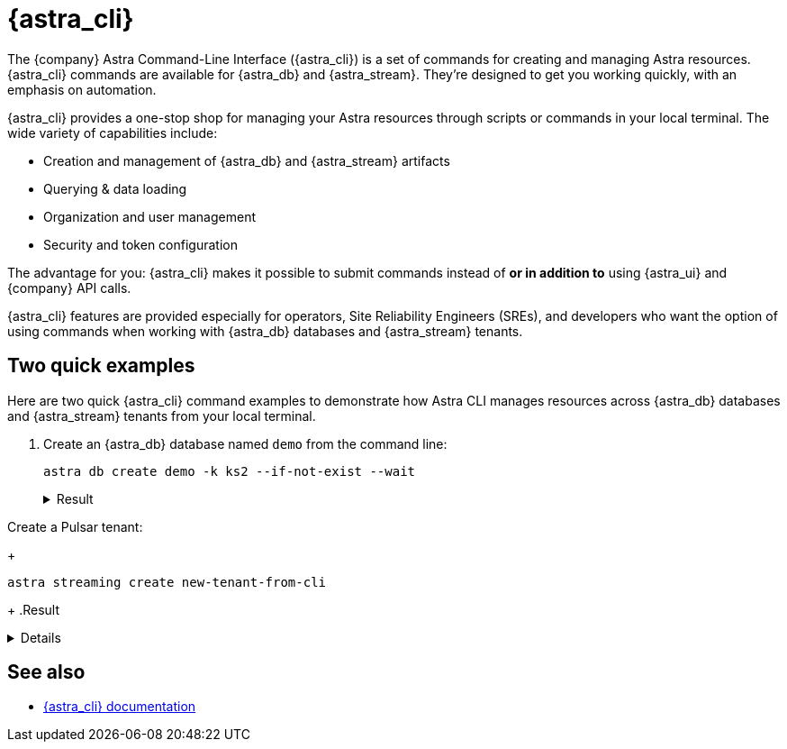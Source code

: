 = {astra_cli}

The {company} Astra Command-Line Interface ({astra_cli}) is a set of commands for creating and managing Astra resources.
{astra_cli} commands are available for {astra_db} and {astra_stream}.
They're designed to get you working quickly, with an emphasis on automation.

{astra_cli} provides a one-stop shop for managing your Astra resources through scripts or commands in your local terminal.
The wide variety of capabilities include:

* Creation and management of {astra_db} and {astra_stream} artifacts
* Querying & data loading
* Organization and user management
* Security and token configuration

The advantage for you: {astra_cli} makes it possible to submit commands instead of *or in addition to* using {astra_ui} and {company} API calls.

{astra_cli} features are provided especially for operators, Site Reliability Engineers (SREs), and developers who want the option of using commands when working with {astra_db} databases and {astra_stream} tenants.

== Two quick examples

Here are two quick {astra_cli} command examples to demonstrate how Astra CLI manages resources across {astra_db} databases and {astra_stream} tenants from your local terminal.

. Create an {astra_db} database named `demo` from the command line:
+
[source,bash,subs="attributes+"]
----
astra db create demo -k ks2 --if-not-exist --wait
----
+
.Result
[%collapsible]
====
[source,bash,subs="attributes+"]
----
[INFO]  Database 'demo' does not exist. Creating database 'demo' with keyspace 'ks2'
[INFO]  Database 'demo' and keyspace 'ks2' are being created.
[INFO]  Database 'demo' has status 'PENDING' waiting to be 'ACTIVE' ...
[INFO]  Database 'demo' has status 'ACTIVE' (took 103513 millis)
[OK]    Database 'demo' is ready.
----
====

Create a Pulsar tenant:
+
[source,bash,subs="attributes+"]
----
astra streaming create new-tenant-from-cli
----
+
.Result
[%collapsible]
====
[source,bash,subs="attributes+"]
----
[OK]    Tenant 'new-tenant-from-cli' has being created.
----
====

== See also

* https://docs.datastax.com/en/astra-cli/docs/0.2/[{astra_cli} documentation]

